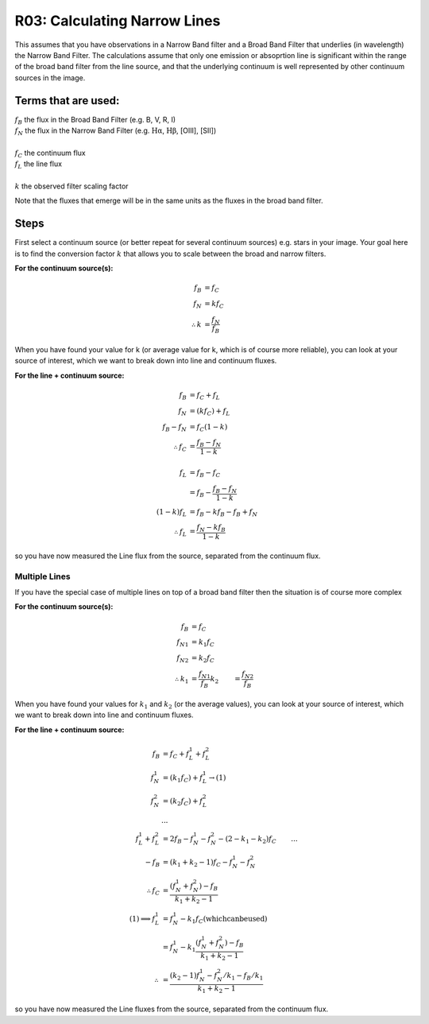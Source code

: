 R03: Calculating Narrow Lines
=============================

This assumes that you have observations in a Narrow Band filter and a Broad Band Filter that underlies (in wavelength) the Narrow Band Filter. The calculations assume that only one emission or absoprtion line is significant within the range of the broad band filter from the line source, and that the underlying continuum is well represented by other continuum sources in the image. 

Terms that are used:
--------------------

| :math:`f_B` the flux in the Broad Band Filter (e.g. B, V, R, I)
| :math:`f_N` the flux in the Narrow Band Filter (e.g. :math:`\mathrm{H\alpha}`, :math:`\mathrm{H\beta}`, [OIII], [SII])
|
| :math:`f_C` the continuum flux
| :math:`f_L` the line flux
|
| :math:`k` the observed filter scaling factor

Note that the fluxes that emerge will be in the same units as the fluxes in the broad band filter.

Steps
-----

First select a continuum source (or better repeat for several continuum sources) e.g. stars in your image. Your goal here is to find the conversion factor :math:`k` that allows you to scale between the broad and narrow filters.

**For the continuum source(s):**

.. math::

   f_B &= f_C \\
   f_N &= kf_C \\
   \therefore k &= \frac{f_N}{f_B}
   
When you have found your value for k (or average value for k, which is of course more reliable), you can look at your source of interest, which we want to break down into line and continuum fluxes.

**For the line + continuum source:**

.. math::

   f_B &= f_C + f_L \\
   f_N &= (kf_C) + f_L \\
   f_B - f_N &= f_C (1-k) \\
   \therefore f_C &= \frac{f_B - f_N}{1-k} \\
   \\
   f_L &= f_B - f_C \\
   &= f_B - \frac{f_B - f_N}{1-k} \\
   (1-k)f_L &= f_B - kf_B - f_B + f_N \\
   \therefore f_L &= \frac{f_N - kf_B}{1-k}
   
so you have now measured the Line flux from the source, separated from the continuum flux.

Multiple Lines
^^^^^^^^^^^^^^

If you have the special case of multiple lines on top of a broad band filter then the situation is of course more complex

**For the continuum source(s):**

.. math::

   f_B &= f_C \\
   {f_N}_1 &= k_1f_C \\
   {f_N}_2 &= k_2f_C \\
   \therefore k_1 &= \frac{{f_N}_1}{f_B}
   k_2 &= \frac{{f_N}_2}{f_B}
   
When you have found your values for :math:`k_1` and :math:`k_2` (or the average values), you can look at your source of interest, which we want to break down into line and continuum fluxes.

**For the line + continuum source:**

.. math::

   f_B &= f_C + f_L_1 + f_L_2 \\
   f_N_1 &= (k_1f_C) + f_L_1 \to (1) \\
   f_N_2 &= (k_2f_C) + f_L_2 \\
   &... \\
   f_L_1 + f_L_2 &= 2f_B - f_N_1 - f_N_2 - (2 - k_1 - k_2)f_C
   &... \\
   -f_B &= (k_1 + k_2 - 1)f_C - f_N_1 - f_N_2 \\
   \therefore f_C &= \frac{(f_N_1 + f_N_2) - f_B}{k_1 + k_2 - 1}
   \\
   (1) \implies f_L_1 &= f_N_1 - k_1f_C \mathrm{(which can be used)}\\
   &= f_N_1 - k_1\left \(\frac{(f_N_1 + f_N_2) - f_B}{k_1 + k_2 - 1}\right \) \\
   \therefore &= \frac{(k_2 - 1)f_N_1 - f_N_2/k_1 - f_B/k_1}{k_1 + k_2 - 1}

so you have now measured the Line fluxes from the source, separated from the continuum flux.

   
